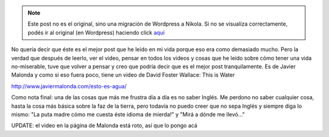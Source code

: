 .. link:
.. description:
.. tags: blog, video, viaje
.. date: 2013/06/11 00:58:04
.. title: El mejor post
.. slug: el-mejor-post


.. note::

   Este post no es el original, sino una migración de Wordpress a
   Nikola. Si no se visualiza correctamente, podés ir al original (en
   Wordpress) haciendo click aquí_

.. _aquí: http://humitos.wordpress.com/2013/06/11/el-mejor-post/


No quería decir que éste es el mejor post que he leído en mi vida porque
eso era como demasiado mucho. Pero la verdad que después de leerlo, ver
el video, pensar en todos los videos y cosas que he leído sobre cómo
tener una vida no-miserable, tuve que volver a pensar y creo que podría
decir que es el mejor post tranquilamente. Es de Javier Malonda y como
si eso fuera poco, tiene un video de David Foster Wallace: This is Water

http://www.javiermalonda.com/esto-es-agua/

Como nota final: una de las cosas que más me frustra día a día es no
saber Inglés. Me perdono no saber cualquier cosa, hasta la cosa más
básica sobre la faz de la tierra, pero todavía no puedo creer que no
sepa Inglés y siempre diga lo mismo: "La puta madre cómo me cuesta éste
idioma de mierda!" y "Mirá a dónde me llevó..."

UPDATE: el video en la página de Malonda está roto, así que lo pongo acá

.. media:: http://youtu.be/6z5TIFr5XMo
